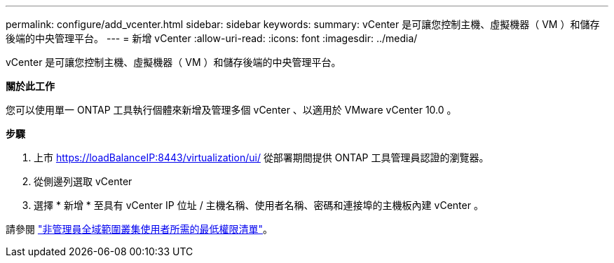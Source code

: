 ---
permalink: configure/add_vcenter.html 
sidebar: sidebar 
keywords:  
summary: vCenter 是可讓您控制主機、虛擬機器（ VM ）和儲存後端的中央管理平台。 
---
= 新增 vCenter
:allow-uri-read: 
:icons: font
:imagesdir: ../media/


[role="lead"]
vCenter 是可讓您控制主機、虛擬機器（ VM ）和儲存後端的中央管理平台。

*關於此工作*

您可以使用單一 ONTAP 工具執行個體來新增及管理多個 vCenter 、以適用於 VMware vCenter 10.0 。

*步驟*

. 上市 https://loadBalanceIP:8443/virtualization/ui/[] 從部署期間提供 ONTAP 工具管理員認證的瀏覽器。
. 從側邊列選取 vCenter
. 選擇 * 新增 * 至具有 vCenter IP 位址 / 主機名稱、使用者名稱、密碼和連接埠的主機板內建 vCenter 。


請參閱 link:../configure/task_configure_user_role_and_privileges.html["非管理員全域範圍叢集使用者所需的最低權限清單"]。
